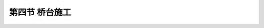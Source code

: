 第四节  桥台施工
-------------------------------

.. raw:: html

 <h3 id="test111">第四节  桥台施工</h3>
 <p style="text-align:justify;font-family:times new roman"><a href="#idA6-3.45"> [A6-3.45]</a><span id="idA6-3.45"></span>桥台施工方法主要有现场就地浇筑（或砌筑）施工和预制拼装施工两种，其中主要以现场就地浇筑（或砌筑）施工为主，可参考桥墩的现场浇（砌）筑施工方法，具体参见本篇第2章第5节桥墩施工，本节不再详述。</p>
 

.. raw:: html

   <style>
      #abc{
         height:850px;
         background-color: #f0ffff;
      }
   </style>
   <body>
      <div id="abc"></div>
   </body>